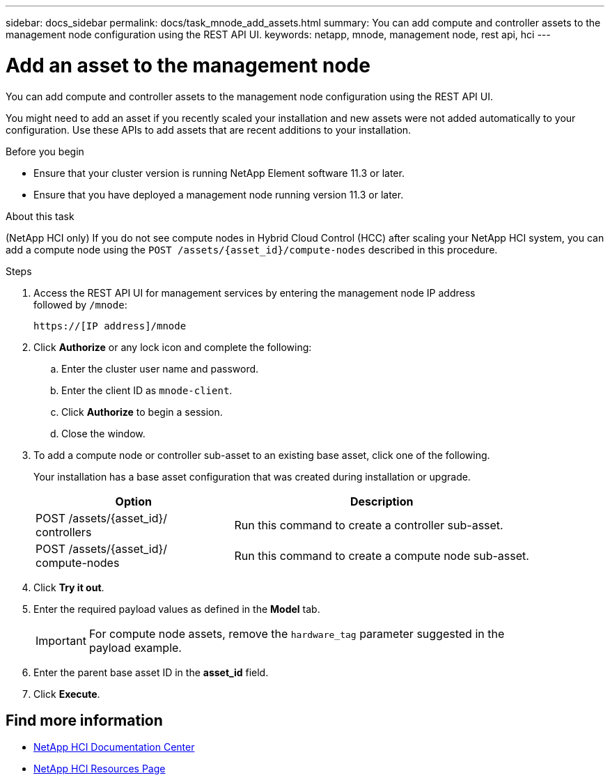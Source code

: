 ---
sidebar: docs_sidebar
permalink: docs/task_mnode_add_assets.html
summary: You can add compute and controller assets to the management node configuration using the REST API UI.
keywords: netapp, mnode, management node, rest api, hci
---

= Add an asset to the management node

:hardbreaks:
:nofooter:
:icons: font
:linkattrs:
:imagesdir: ../media/

[.lead]
You can add compute and controller assets to the management node configuration using the REST API UI.

You might need to add an asset if you recently scaled your installation and new assets were not added automatically to your configuration. Use these APIs to add assets that are recent additions to your installation.


.Before you begin
* Ensure that your cluster version is running NetApp Element software 11.3 or later.
* Ensure that you have deployed a management node running version 11.3 or later.

.About this task
(NetApp HCI only) If you do not see compute nodes in Hybrid Cloud Control (HCC) after scaling your NetApp HCI system, you can add a compute node using the `POST /assets/{asset_id}/compute-nodes` described in this procedure.

.Steps
. Access the REST API UI for management services by entering the management node IP address
followed by `/mnode`:
+
----
https://[IP address]/mnode
----

. Click *Authorize* or any lock icon and complete the following:
+
.. Enter the cluster user name and password.
.. Enter the client ID as `mnode-client`.
.. Click *Authorize* to begin a session.
.. Close the window.
. To add a compute node or controller sub-asset to an existing base asset, click one of the following.
+
Your installation has a base asset configuration that was created during installation or upgrade.
+
[cols=2*,options="header",cols="40,60"]
|===
| Option
| Description
| POST /assets/{asset_id}/
controllers | Run this command to create a controller sub-asset.
| POST /assets/{asset_id}/
compute-nodes | Run this command to create a compute node sub-asset.
|===

. Click *Try it out*.
. Enter the required payload values as defined in the *Model* tab.
+
IMPORTANT: For compute node assets, remove the `hardware_tag` parameter suggested in the
payload example.

. Enter the parent base asset ID in the *asset_id* field.
. Click *Execute*.

[discrete]
== Find more information
* https://docs.netapp.com/hci/index.jsp[NetApp HCI Documentation Center^]
* https://docs.netapp.com/us-en/documentation/hci.aspx[NetApp HCI Resources Page^]
